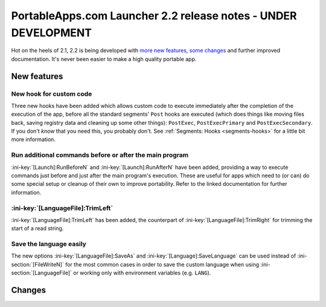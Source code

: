 .. index:: Release notes; 2.2

.. _releases-2.2:

===============================================================
PortableApps.com Launcher 2.2 release notes - UNDER DEVELOPMENT
===============================================================

Hot on the heels of 2.1, 2.2 is being developed with `more new features`_,
`some changes`_ and further improved documentation. It's never been easier to
make a high quality portable app.

.. _`more new features`: `New features`_
.. _`some changes`: `Changes`_

New features
============

New hook for custom code
------------------------

Three new hooks have been added which allows custom code to execute immediately
after the completion of the execution of the app, before all the standard
segments' ``Post`` hooks are executed (which does things like moving files
back, saving registry data and cleaning up some other things): ``PostExec``,
``PostExecPrimary`` and ``PostExecSecondary``. If you don't *know* that you
need this, you probably don't. See :ref:`Segments: Hooks <segments-hooks>` for
a little bit more information.

Run additional commands before or after the main program
--------------------------------------------------------

:ini-key:`[Launch]:RunBeforeN` and :ini-key:`[Launch]:RunAfterN` have been
added, providing a way to execute commands just before and just after the main
program's execution. These are useful for apps which need to (or can) do some
special setup or cleanup of their own to improve portability. Refer to the
linked documentation for further information.

:ini-key:`[LanguageFile]:TrimLeft`
----------------------------------

:ini-key:`[LanguageFile]:TrimLeft` has been added, the counterpart of
:ini-key:`[LanguageFile]:TrimRight` for trimming the start of a read string.

Save the language easily
------------------------

The new options :ini-key:`[LanguageFile]:SaveAs` and
:ini-key:`[Language]:SaveLanguage` can be used instead of
:ini-section:`[FileWriteN]` for the most common cases in order to save the
custom language when using :ini-section:`[LanguageFile]` or working only with
environment variables (e.g. ``LANG``).

Changes
=======
